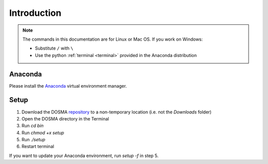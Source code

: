 .. _introduction:

Introduction
================================================================================


.. raw:: html

  This page provides an overview of installing <i>DOSMA</i> as a stand-alone application.


.. note::

   The commands in this documentation are for Linux or Mac OS. If you work on Windows:

   - Substitute ``/`` with ``\``
   - Use the python :ref:`terminal <terminal>` provided in the Anaconda distribution



Anaconda
--------------------------------------------------------------------------------
Please install the `Anaconda <https://www.anaconda.com/download/>`_ virtual environment manager.


Setup
--------------------------------------------------------------------------------
1. Download the DOSMA `repository <https://github.com/ad12/DOSMA>`_ to a non-temporary location (i.e. not the `Downloads` folder)
2. Open the DOSMA directory in the Terminal
3. Run `cd bin`
4. Run `chmod +x setup`
5. Run `./setup`
6. Restart terminal

If you want to update your Anaconda environment, run `setup -f` in step 5.
